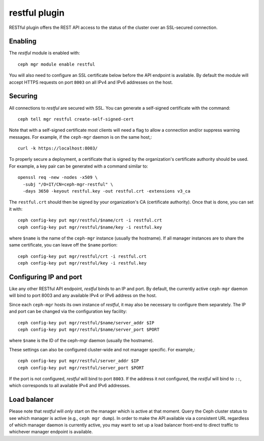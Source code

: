 restful plugin
==============

RESTful plugin offers the REST API access to the status of the cluster
over an SSL-secured connection.

Enabling
--------

The *restful* module is enabled with::

  ceph mgr module enable restful

You will also need to configure an SSL certificate below before the
API endpoint is available.  By default the module will accept HTTPS
requests on port ``8003`` on all IPv4 and IPv6 addresses on the host.

Securing
--------

All connections to *restful* are secured with SSL.  You can generate a
self-signed certificate with the command::

  ceph tell mgr restful create-self-signed-cert

Note that with a self-signed certificate most clients will need a flag
to allow a connection and/or suppress warning messages.  For example,
if the ``ceph-mgr`` daemon is on the same host,::

  curl -k https://localhost:8003/

To properly secure a deployment, a certificate that is signed by the
organization's certificate authority should be used.  For example, a key pair
can be generated with a command similar to::

  openssl req -new -nodes -x509 \
    -subj "/O=IT/CN=ceph-mgr-restful" \
    -days 3650 -keyout restful.key -out restful.crt -extensions v3_ca

The ``restful.crt`` should then be signed by your organization's CA
(certificate authority).  Once that is done, you can set it with::

  ceph config-key put mgr/restful/$name/crt -i restful.crt
  ceph config-key put mgr/restful/$name/key -i restful.key

where ``$name`` is the name of the ``ceph-mgr`` instance (usually the
hostname). If all manager instances are to share the same certificate,
you can leave off the ``$name`` portion::

  ceph config-key put mgr/restful/crt -i restful.crt
  ceph config-key put mgr/restful/key -i restful.key


Configuring IP and port
-----------------------

Like any other RESTful API endpoint, *restful* binds to an IP and
port.  By default, the currently active ``ceph-mgr`` daemon will bind
to port 8003 and any available IPv4 or IPv6 address on the host.

Since each ``ceph-mgr`` hosts its own instance of *restful*, it may
also be necessary to configure them separately. The IP and port
can be changed via the configuration key facility::

  ceph config-key put mgr/restful/$name/server_addr $IP
  ceph config-key put mgr/restful/$name/server_port $PORT

where ``$name`` is the ID of the ceph-mgr daemon (usually the hostname).

These settings can also be configured cluster-wide and not manager
specific.  For example,::

  ceph config-key put mgr/restful/server_addr $IP
  ceph config-key put mgr/restful/server_port $PORT

If the port is not configured, *restful* will bind to port ``8003``.
If the address it not configured, the *restful* will bind to ``::``,
which corresponds to all available IPv4 and IPv6 addresses.

Load balancer
-------------

Please note that *restful* will *only* start on the manager which
is active at that moment. Query the Ceph cluster status to see which
manager is active (e.g., ``ceph mgr dump``).  In order to make the
API available via a consistent URL regardless of which manager
daemon is currently active, you may want to set up a load balancer
front-end to direct traffic to whichever manager endpoint is
available.
